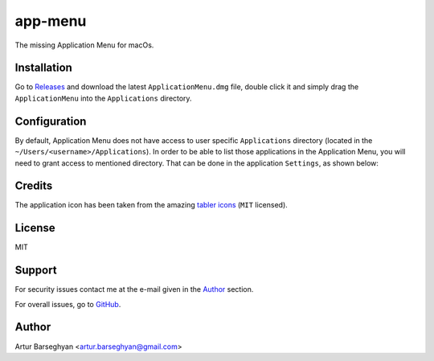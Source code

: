 ========
app-menu
========
.. Internal references

.. _Releases: https://github.com/barseghyanartur/app-menu/releases/

.. External references

.. _tabler icons: https://github.com/tabler/tabler-icons

The missing Application Menu for macOs.

.. image:: Docs/app_menu_screenshot.jpg
  :width: 400
  :alt: AppMenu screenshot

Installation
============
Go to `Releases`_ and download the latest ``ApplicationMenu.dmg`` file, 
double click it and simply drag the ``ApplicationMenu`` into the 
``Applications`` directory.

.. image:: Docs/app_menu_installation.jpg
  :width: 400
  :alt: AppMenu installation

Configuration
=============
By default, Application Menu does not have access to user specific 
``Applications`` directory (located in the 
``~/Users/<username>/Applications``). In order to be able to list 
those applications in the Application Menu, you will need to grant 
access to mentioned directory. That can be done in the application ``Settings``, 
as shown below:

.. image:: Docs/app_menu_configuration_dir_access.jpg
  :width: 400
  :alt: AppMenu configuration Applications directory access

Credits
=======
The application icon has been taken from the amazing `tabler icons`_ 
(``MIT`` licensed).

License
=======
MIT

Support
=======
For security issues contact me at the e-mail given in the `Author`_ section.

For overall issues, go to `GitHub <https://github.com/barseghyanartur/app-menu/issues>`_.

Author
======
Artur Barseghyan <artur.barseghyan@gmail.com>
